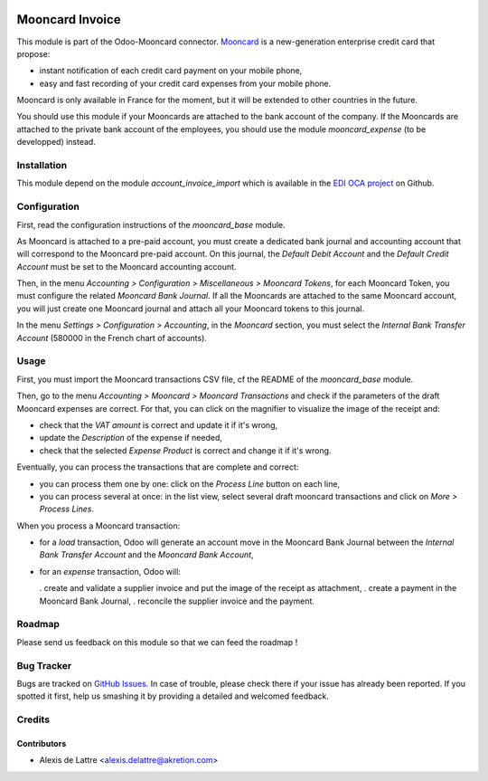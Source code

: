 .. image:: https://img.shields.io/badge/licence-AGPL--3-blue.svg
   :target: http://www.gnu.org/licenses/agpl-3.0-standalone.html
   :alt: License: AGPL-3

================
Mooncard Invoice
================

This module is part of the Odoo-Mooncard connector. `Mooncard <https://www.mooncard.co/>`_ is a new-generation enterprise credit card that propose:

* instant notification of each credit card payment on your mobile phone,
* easy and fast recording of your credit card expenses from your mobile phone.

Mooncard is only available in France for the moment, but it will be extended to other countries in the future.

You should use this module if your Mooncards are attached to the bank account of the company. If the Mooncards are attached to the private bank account of the employees, you should use the module *mooncard_expense* (to be developped) instead.

Installation
============

This module depend on the module *account_invoice_import* which is available in the `EDI OCA project <https://github.com/OCA/edi>`_ on Github.

Configuration
=============

First, read the configuration instructions of the *mooncard_base* module.

As Mooncard is attached to a pre-paid account, you must create a dedicated bank journal and accounting account that will correspond to the Mooncard pre-paid account. On this journal, the *Default Debit Account* and the *Default Credit Account* must be set to the Mooncard accounting account.

Then, in the menu *Accounting > Configuration > Miscellaneous > Mooncard Tokens*, for each Mooncard Token, you must configure the related *Mooncard Bank Journal*. If all the Mooncards are attached to the same Mooncard account, you will just create one Mooncard journal and attach all your Mooncard tokens to this journal.

In the menu *Settings > Configuration > Accounting*, in the *Mooncard* section, you must select the *Internal Bank Transfer Account* (580000 in the French chart of accounts).

Usage
=====

First, you must import the Mooncard transactions CSV file, cf the README of the *mooncard_base* module.

Then, go to the menu *Accounting > Mooncard > Mooncard Transactions* and check if the parameters of the draft Mooncard expenses are correct. For that, you can click on the magnifier to visualize the image of the receipt and:

* check that the *VAT amount* is correct and update it if it's wrong,
* update the *Description* of the expense if needed,
* check that the selected *Expense Product* is correct and change it if it's wrong.

Eventually, you can process the transactions that are complete and correct:

* you can process them one by one: click on the *Process Line* button on each line,
* you can process several at once: in the list view, select several draft mooncard transactions and click on *More > Process Lines*.

When you process a Mooncard transaction:

* for a *load* transaction, Odoo will generate an account move in the Mooncard Bank Journal between the *Internal Bank Transfer Account* and the *Mooncard Bank Account*,

* for an *expense* transaction, Odoo will:

  . create and validate a supplier invoice and put the image of the receipt as attachment,
  . create a payment in the Mooncard Bank Journal,
  . reconcile the supplier invoice and the payment.

Roadmap
=======

Please send us feedback on this module so that we can feed the roadmap !

Bug Tracker
===========

Bugs are tracked on `GitHub Issues
<https://github.com/akretion/odoo-mooncard-connector/issues>`_. In case of trouble, please
check there if your issue has already been reported. If you spotted it first,
help us smashing it by providing a detailed and welcomed feedback.

Credits
=======

Contributors
------------

* Alexis de Lattre <alexis.delattre@akretion.com>
